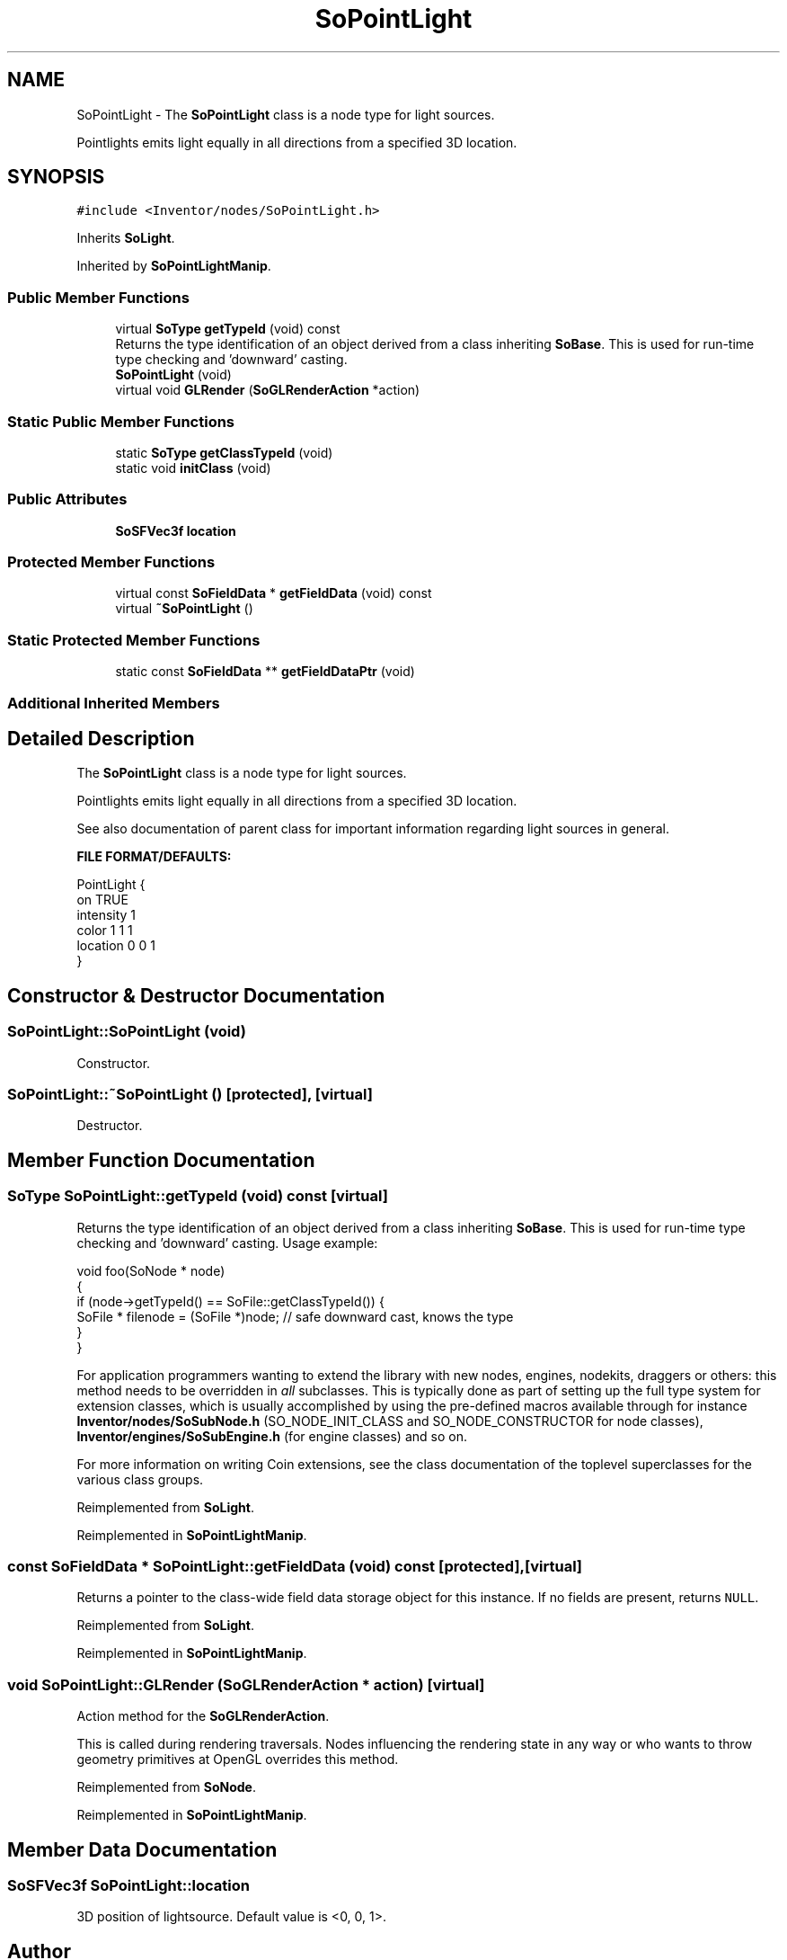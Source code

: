 .TH "SoPointLight" 3 "Sun May 28 2017" "Version 4.0.0a" "Coin" \" -*- nroff -*-
.ad l
.nh
.SH NAME
SoPointLight \- The \fBSoPointLight\fP class is a node type for light sources\&.
.PP
Pointlights emits light equally in all directions from a specified 3D location\&.  

.SH SYNOPSIS
.br
.PP
.PP
\fC#include <Inventor/nodes/SoPointLight\&.h>\fP
.PP
Inherits \fBSoLight\fP\&.
.PP
Inherited by \fBSoPointLightManip\fP\&.
.SS "Public Member Functions"

.in +1c
.ti -1c
.RI "virtual \fBSoType\fP \fBgetTypeId\fP (void) const"
.br
.RI "Returns the type identification of an object derived from a class inheriting \fBSoBase\fP\&. This is used for run-time type checking and 'downward' casting\&. "
.ti -1c
.RI "\fBSoPointLight\fP (void)"
.br
.ti -1c
.RI "virtual void \fBGLRender\fP (\fBSoGLRenderAction\fP *action)"
.br
.in -1c
.SS "Static Public Member Functions"

.in +1c
.ti -1c
.RI "static \fBSoType\fP \fBgetClassTypeId\fP (void)"
.br
.ti -1c
.RI "static void \fBinitClass\fP (void)"
.br
.in -1c
.SS "Public Attributes"

.in +1c
.ti -1c
.RI "\fBSoSFVec3f\fP \fBlocation\fP"
.br
.in -1c
.SS "Protected Member Functions"

.in +1c
.ti -1c
.RI "virtual const \fBSoFieldData\fP * \fBgetFieldData\fP (void) const"
.br
.ti -1c
.RI "virtual \fB~SoPointLight\fP ()"
.br
.in -1c
.SS "Static Protected Member Functions"

.in +1c
.ti -1c
.RI "static const \fBSoFieldData\fP ** \fBgetFieldDataPtr\fP (void)"
.br
.in -1c
.SS "Additional Inherited Members"
.SH "Detailed Description"
.PP 
The \fBSoPointLight\fP class is a node type for light sources\&.
.PP
Pointlights emits light equally in all directions from a specified 3D location\&. 

See also documentation of parent class for important information regarding light sources in general\&.
.PP
\fBFILE FORMAT/DEFAULTS:\fP 
.PP
.nf
PointLight {
    on TRUE
    intensity 1
    color 1 1 1
    location 0 0 1
}

.fi
.PP
 
.SH "Constructor & Destructor Documentation"
.PP 
.SS "SoPointLight::SoPointLight (void)"
Constructor\&. 
.SS "SoPointLight::~SoPointLight ()\fC [protected]\fP, \fC [virtual]\fP"
Destructor\&. 
.SH "Member Function Documentation"
.PP 
.SS "\fBSoType\fP SoPointLight::getTypeId (void) const\fC [virtual]\fP"

.PP
Returns the type identification of an object derived from a class inheriting \fBSoBase\fP\&. This is used for run-time type checking and 'downward' casting\&. Usage example:
.PP
.PP
.nf
void foo(SoNode * node)
{
  if (node->getTypeId() == SoFile::getClassTypeId()) {
    SoFile * filenode = (SoFile *)node;  // safe downward cast, knows the type
  }
}
.fi
.PP
.PP
For application programmers wanting to extend the library with new nodes, engines, nodekits, draggers or others: this method needs to be overridden in \fIall\fP subclasses\&. This is typically done as part of setting up the full type system for extension classes, which is usually accomplished by using the pre-defined macros available through for instance \fBInventor/nodes/SoSubNode\&.h\fP (SO_NODE_INIT_CLASS and SO_NODE_CONSTRUCTOR for node classes), \fBInventor/engines/SoSubEngine\&.h\fP (for engine classes) and so on\&.
.PP
For more information on writing Coin extensions, see the class documentation of the toplevel superclasses for the various class groups\&. 
.PP
Reimplemented from \fBSoLight\fP\&.
.PP
Reimplemented in \fBSoPointLightManip\fP\&.
.SS "const \fBSoFieldData\fP * SoPointLight::getFieldData (void) const\fC [protected]\fP, \fC [virtual]\fP"
Returns a pointer to the class-wide field data storage object for this instance\&. If no fields are present, returns \fCNULL\fP\&. 
.PP
Reimplemented from \fBSoLight\fP\&.
.PP
Reimplemented in \fBSoPointLightManip\fP\&.
.SS "void SoPointLight::GLRender (\fBSoGLRenderAction\fP * action)\fC [virtual]\fP"
Action method for the \fBSoGLRenderAction\fP\&.
.PP
This is called during rendering traversals\&. Nodes influencing the rendering state in any way or who wants to throw geometry primitives at OpenGL overrides this method\&. 
.PP
Reimplemented from \fBSoNode\fP\&.
.PP
Reimplemented in \fBSoPointLightManip\fP\&.
.SH "Member Data Documentation"
.PP 
.SS "\fBSoSFVec3f\fP SoPointLight::location"
3D position of lightsource\&. Default value is <0, 0, 1>\&. 

.SH "Author"
.PP 
Generated automatically by Doxygen for Coin from the source code\&.
